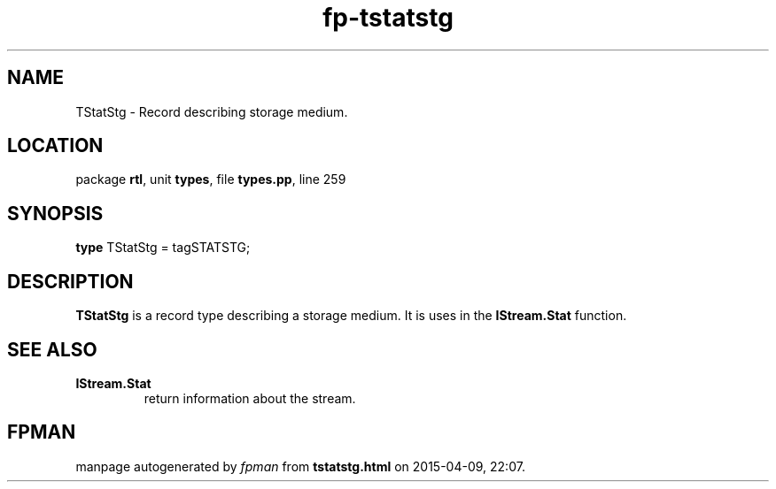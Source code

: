 .\" file autogenerated by fpman
.TH "fp-tstatstg" 3 "2014-03-14" "fpman" "Free Pascal Programmer's Manual"
.SH NAME
TStatStg - Record describing storage medium.
.SH LOCATION
package \fBrtl\fR, unit \fBtypes\fR, file \fBtypes.pp\fR, line 259
.SH SYNOPSIS
\fBtype\fR TStatStg = tagSTATSTG;
.SH DESCRIPTION
\fBTStatStg\fR is a record type describing a storage medium. It is uses in the \fBIStream.Stat\fR function.


.SH SEE ALSO
.TP
.B IStream.Stat
return information about the stream.

.SH FPMAN
manpage autogenerated by \fIfpman\fR from \fBtstatstg.html\fR on 2015-04-09, 22:07.


